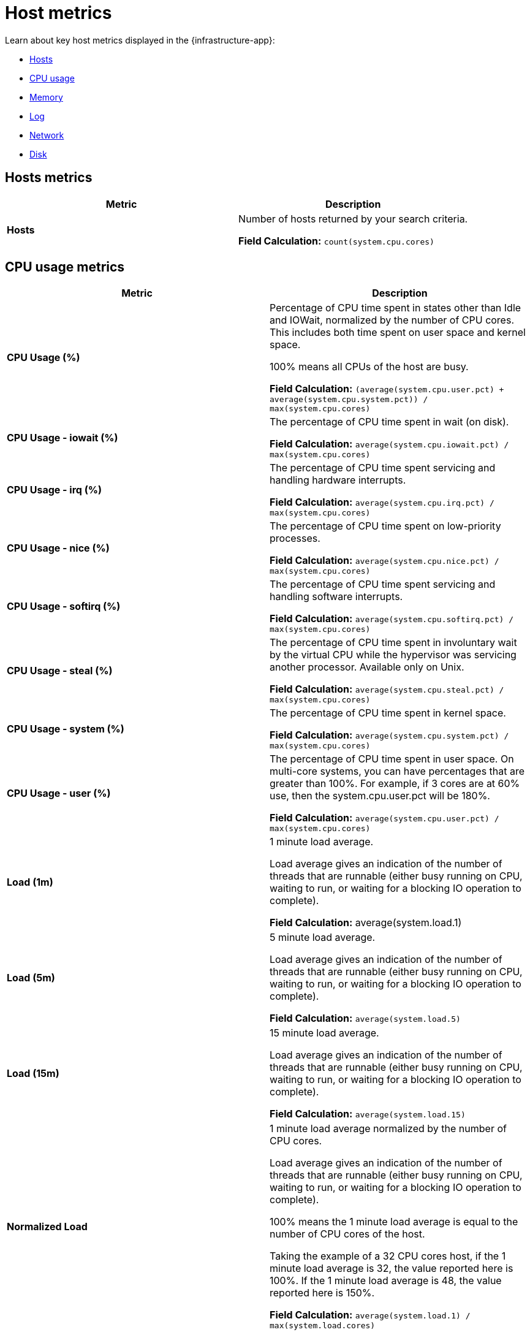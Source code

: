 [[host-metrics]]
= Host metrics

Learn about key host metrics displayed in the {infrastructure-app}:

* <<key-metrics-hosts,Hosts>>
* <<key-metrics-cpu,CPU usage>>
* <<key-metrics-memory,Memory>>
* <<key-metrics-log,Log>>
* <<key-metrics-network,Network>>
* <<key-metrics-network,Disk>>


[discrete]
[[key-metrics-hosts]]
== Hosts metrics

[options="header"]
|===
| Metric                    | Description


| **Hosts**                 | Number of hosts returned by your search criteria.

**Field Calculation:** `count(system.cpu.cores)`

|===

[discrete]
[[key-metrics-cpu]]
== CPU usage metrics

[options="header"]
|===
| Metric                      | Description

| **CPU Usage (%)**          | Percentage of CPU time spent in states other than Idle and IOWait, normalized by the number of CPU cores. This includes both time spent on user space and kernel space. 

100% means all CPUs of the host are busy.

**Field Calculation:** `(average(system.cpu.user.pct) + average(system.cpu.system.pct)) / max(system.cpu.cores)`

| **CPU Usage - iowait (%)** | The percentage of CPU time spent in wait (on disk).

**Field Calculation:** `average(system.cpu.iowait.pct) / max(system.cpu.cores)`

| **CPU Usage - irq (%)**     | The percentage of CPU time spent servicing and handling hardware interrupts.

**Field Calculation:** `average(system.cpu.irq.pct) / max(system.cpu.cores)`

| **CPU Usage - nice (%)**   | The percentage of CPU time spent on low-priority processes.

**Field Calculation:** `average(system.cpu.nice.pct) / max(system.cpu.cores)`

| **CPU Usage - softirq (%)** | The percentage of CPU time spent servicing and handling software interrupts.

**Field Calculation:** `average(system.cpu.softirq.pct) / max(system.cpu.cores)`

| **CPU Usage - steal (%)**   | The percentage of CPU time spent in involuntary wait by the virtual CPU while the hypervisor was servicing another processor. Available only on Unix.

**Field Calculation:** `average(system.cpu.steal.pct) / max(system.cpu.cores)`

| **CPU Usage - system (%)**  | The percentage of CPU time spent in kernel space.

**Field Calculation:** `average(system.cpu.system.pct) / max(system.cpu.cores)`

| **CPU Usage - user (%)**    | The percentage of CPU time spent in user space. On multi-core systems, you can have percentages that are greater than 100%. For example, if 3 cores are at 60% use, then the system.cpu.user.pct will be 180%.

**Field Calculation:** `average(system.cpu.user.pct) / max(system.cpu.cores)`

| **Load (1m)**              | 1 minute load average.

Load average gives an indication of the number of threads that are runnable (either busy running on CPU, waiting to run, or waiting for a blocking IO operation to complete). 

**Field Calculation:** average(system.load.1)

| **Load (5m)**              | 5 minute load average.

Load average gives an indication of the number of threads that are runnable (either busy running on CPU, waiting to run, or waiting for a blocking IO operation to complete). 

**Field Calculation:** `average(system.load.5)`

| **Load (15m)**             | 15 minute load average.

Load average gives an indication of the number of threads that are runnable (either busy running on CPU, waiting to run, or waiting for a blocking IO operation to complete). 

**Field Calculation:** `average(system.load.15)`

| **Normalized Load**        | 1 minute load average normalized by the number of CPU cores. 

Load average gives an indication of the number of threads that are runnable (either busy running on CPU, waiting to run, or waiting for a blocking IO operation to complete). 

100% means the 1 minute load average is equal to the number of CPU cores of the host. 

Taking the example of a 32 CPU cores host, if the 1 minute load average is 32, the value reported here is 100%. If the 1 minute load average is 48, the value reported here is 150%.

**Field Calculation:**  `average(system.load.1) / max(system.load.cores)`

|===

[discrete]
[[key-metrics-memory]]
== Memory metrics

[options="header"]
|===
| Metric                            | Description

| **Memory Cache**                 | Memory (page) cache.

**Field Calculation:** `average(system.memory.used.bytes ) - average(system.memory.actual.used.bytes)`

| **Memory Free**                  | Total available memory.

**Field Calculation:** `max(system.memory.total) - average(system.memory.actual.used.bytes)`

| **Memory Free (excluding cache)** | Total available memory excluding the page cache.

**Field Calculation:** `system.memory.free`

| **Memory Total**    | Total memory capacity.

**Field Calculation:** `avg(system.memory.total)`

| **Memory Usage (%)**       | Percentage of main memory usage excluding page cache. 

This includes resident memory for all processes plus memory used by the kernel structures and code apart from the page cache.

A high level indicates a situation of memory saturation for the host. For example, 100% means the main memory is entirely filled with memory that can't be reclaimed, except by swapping out.

**Field Calculation:** `average(system.memory.actual.used.pct)`

| **Memory Used**             | Main memory usage excluding page cache.

**Field Calculation:** `average(system.memory.actual.used.bytes)`

|===

[discrete]
[[key-metrics-log]]
== Log metrics

[options="header"]
|===
| Metric                            | Description

| **Log Rate**                     | Derivative of the cumulative sum of the document count scaled to a 1 second rate. This metric relies on the same indices as the logs.

**Field Calculation:** `cumulative_sum(doc_count)`
|===

[discrete]
[[key-metrics-network]]
== Network metrics

[options="header"]
|===
| Metric                             | Description

| **Network Inbound (RX)**           | Number of bytes that have been received per second on the public interfaces of the hosts.

**Field Calculation:**  `average(host.network.ingress.bytes) * 8 / (max(metricset.period, kql='host.network.ingress.bytes: *') / 1000)`

| **Network Inbound (TX)**            | Number of bytes that have been sent per second on the public interfaces of the hosts.

**Field Calculation:**  `average(host.network.egress.bytes) * 8 / (max(metricset.period, kql='host.network.egress.bytes: *') / 1000)`

|===

[discrete]
[[key-metrics-disk]]
== Disk metrics

[options="header"]
|===
| Metric                            | Description

| **Disk Latency**                 | Time spent to service disk requests.

**Field Calculation:**  `average(system.diskio.read.time + system.diskio.write.time) / (system.diskio.read.count + system.diskio.write.count)`

| **Disk Read IOPS**               | Average count of read operations from the device per second.

**Field Calculation:**  `counter_rate(max(system.diskio.read.count), kql='system.diskio.read.count: *')`

| **Disk Read Throughput**         | Average number of bytes read from the device per second.

**Field Calculation:**  `counter_rate(max(system.diskio.read.bytes), kql='system.diskio.read.bytes: *')`

| **Disk Usage - Available (%)**  | Percentage of disk space available.

**Field Calculation:**  `1-average(system.filesystem.used.pct)`

| **Disk Usage - Used (%)**         | Percentage of disk space used.

**Field Calculation:**  `average(system.filesystem.used.pct)`

| **Disk Write IOPS**              | Average count of write operations from the device per second.

**Field Calculation:**  `counter_rate(max(system.diskio.write.count), kql='system.diskio.write.count: *')`

| **Disk Write Throughput**        | Average number of bytes written from the device per second.

**Field Calculation:**  `counter_rate(max(system.diskio.write.bytes), kql='system.diskio.write.bytes: *')`

|===

